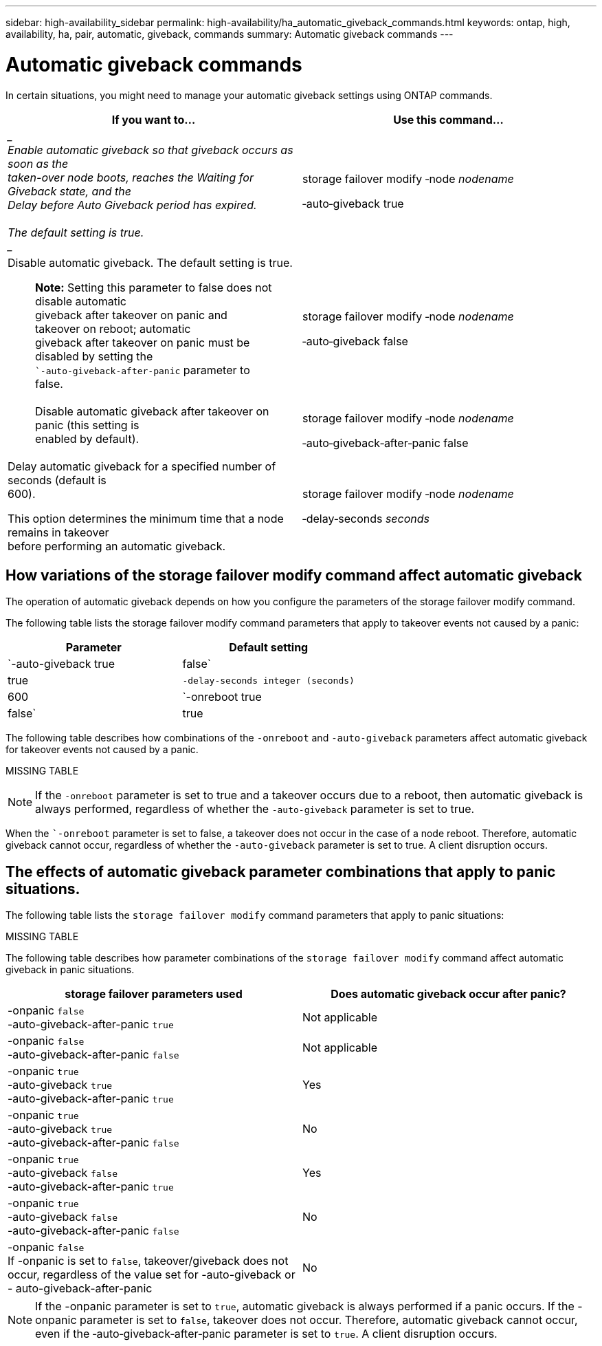 ---
sidebar: high-availability_sidebar
permalink: high-availability/ha_automatic_giveback_commands.html
keywords: ontap, high, availability, ha, pair, automatic, giveback, commands
summary: Automatic giveback commands
---

= Automatic giveback commands
:hardbreaks:
:nofooter:
:icons: font
:linkattrs:
:imagesdir: ./media/

[.lead]
In certain situations, you might need to manage your automatic giveback settings using ONTAP commands.

[cols=",",options="header",]
|===
a|
*If you want to...*
|*Use this command...*
|
____
Enable automatic giveback so that giveback occurs as soon as the
taken-over node boots, reaches the Waiting for Giveback state, and the
Delay before Auto Giveback period has expired.

The default setting is true.
____

a|
storage failover modify ‑node _nodename_

‑auto‑giveback true

a|
Disable automatic giveback. The default setting is true.

____
*Note:* Setting this parameter to false does not disable automatic
giveback after takeover on panic and takeover on reboot; automatic
giveback after takeover on panic must be disabled by setting the
``‑auto‑giveback‑after‑panic` parameter to false.
____

a|
storage failover modify ‑node _nodename_

‑auto‑giveback false

a|
____
Disable automatic giveback after takeover on panic (this setting is
enabled by default).
____

a|
storage failover modify ‑node _nodename_

‑auto‑giveback‑after‑panic false

a|
Delay automatic giveback for a specified number of seconds (default is
600).

This option determines the minimum time that a node remains in takeover
before performing an automatic giveback.

a|
storage failover modify ‑node _nodename_

‑delay‑seconds _seconds_

|===

== How variations of the storage failover modify command affect automatic giveback

The operation of automatic giveback depends on how you configure the parameters of the storage failover modify command.

The following table lists the storage failover modify command parameters that apply to takeover events not caused by a panic:

[cols=2*,options="header"]
|===
|Parameter| Default setting

|`-auto-giveback true|false`
|true
|`-delay-seconds integer (seconds)`
|600
|`-onreboot true|false`
|true
|===


The following table describes how combinations of the `-onreboot` and `-auto-giveback` parameters affect automatic giveback for takeover events not caused by a panic.

MISSING TABLE

[NOTE]
If the `-onreboot` parameter is set to true and a takeover occurs due to a reboot, then automatic giveback is always performed, regardless of whether the `-auto-giveback` parameter is set to true.

When the ``-onreboot` parameter is set to false, a takeover does not occur in the case of a node reboot. Therefore, automatic giveback cannot occur, regardless of whether the `-auto-giveback` parameter is set to true. A client disruption occurs.

== The effects of automatic giveback parameter combinations that apply to panic situations.

The following table lists the `storage failover modify` command parameters that apply to panic situations:

MISSING TABLE

The following table describes how parameter combinations of the `storage failover modify` command affect automatic giveback in panic situations.


[cols=2*,options="header"]
|===
|storage failover parameters used |Does automatic giveback occur after panic?

|-onpanic `false`
-auto-giveback-after-panic `true`
|Not applicable
|-onpanic `false`
-auto-giveback-after-panic `false`
|Not applicable
|-onpanic `true`
-auto-giveback `true`
-auto-giveback-after-panic `true`
|Yes
|-onpanic `true`
-auto-giveback `true`
-auto-giveback-after-panic `false`
|No
|-onpanic `true`
-auto-giveback `false`
-auto-giveback-after-panic `true`
|Yes
|-onpanic `true`
-auto-giveback `false`
-auto-giveback-after-panic `false`
|No
|-onpanic `false`
If -onpanic is set to `false`, takeover/giveback does not occur, regardless of the value set for -auto-giveback or - auto-giveback-after-panic
|No
|===

NOTE: If the -onpanic parameter is set to `true`, automatic giveback is always performed if a panic occurs. If the -onpanic parameter is set to `false`, takeover does not occur. Therefore, automatic giveback cannot occur, even if the ‑auto‑giveback‑after‑panic parameter is set to `true`. A client disruption occurs.

//
// This file was created with NDAC Version 2.0 (August 17, 2020)
//
// 2021-04-14 10:46:21.398175
//
